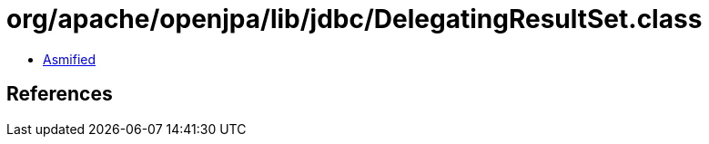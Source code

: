 = org/apache/openjpa/lib/jdbc/DelegatingResultSet.class

 - link:DelegatingResultSet-asmified.java[Asmified]

== References

